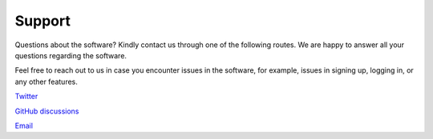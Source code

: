 =======
Support
=======
Questions about the software? Kindly contact us through one of the following routes. We are happy to answer all your questions regarding the software. 

Feel free to reach out to us in case you encounter issues in the software, for example, issues in signing up, logging in, or any other features. 

`Twitter <https://twitter.com/findmyroomie_nc>`__

`GitHub discussions <https://github.com/rohitgeddam/FindMyRoomie/discussions>`__

`Email <mailto:ncsu.findmyroomie@gmail.com>`__
